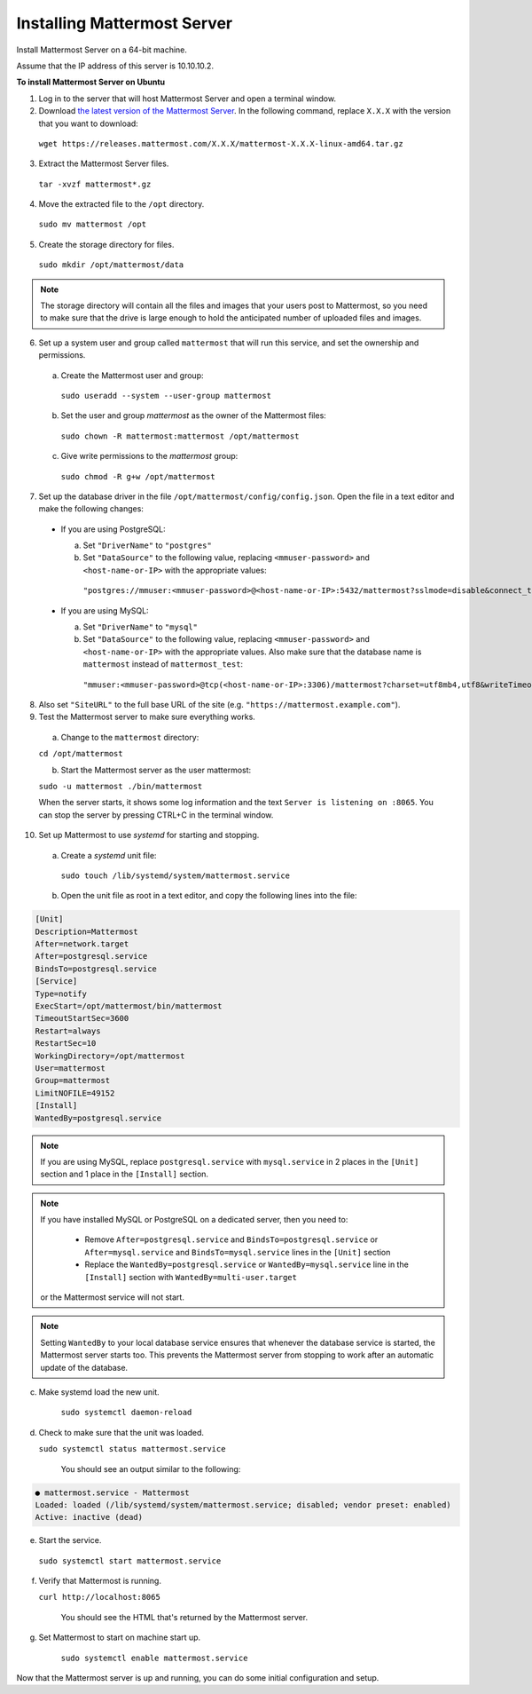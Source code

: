 Installing Mattermost Server
----------------------------

Install Mattermost Server on a 64-bit machine.

Assume that the IP address of this server is 10.10.10.2.

**To install Mattermost Server on Ubuntu**

1. Log in to the server that will host Mattermost Server and open a terminal window.

2. Download `the latest version of the Mattermost Server <https://mattermost.com/download/>`__. In the following command, replace ``X.X.X`` with the version that you want to download:

 ``wget https://releases.mattermost.com/X.X.X/mattermost-X.X.X-linux-amd64.tar.gz``

3. Extract the Mattermost Server files.

 ``tar -xvzf mattermost*.gz``

4. Move the extracted file to the ``/opt`` directory.

 ``sudo mv mattermost /opt``

5. Create the storage directory for files.

 ``sudo mkdir /opt/mattermost/data``

.. note::

  The storage directory will contain all the files and images that your users post to Mattermost, so you need to make sure that the drive is large enough to hold the anticipated number of uploaded files and images.

6. Set up a system user and group called ``mattermost`` that will run this service, and set the ownership and permissions.
  
  a. Create the Mattermost user and group:
  
   ``sudo useradd --system --user-group mattermost``
  
  b. Set the user and group *mattermost* as the owner of the Mattermost files:
  
   ``sudo chown -R mattermost:mattermost /opt/mattermost``
  
  c. Give write permissions to the *mattermost* group:
  
   ``sudo chmod -R g+w /opt/mattermost``
   
7. Set up the database driver in the file ``/opt/mattermost/config/config.json``. Open the file in a text editor and make the following changes:
  
 -  If you are using PostgreSQL:
 
    a.  Set ``"DriverName"`` to ``"postgres"``
    b.  Set ``"DataSource"`` to the following value, replacing ``<mmuser-password>``  and ``<host-name-or-IP>`` with the appropriate values:
     ``"postgres://mmuser:<mmuser-password>@<host-name-or-IP>:5432/mattermost?sslmode=disable&connect_timeout=10"``.
 
 -  If you are using MySQL:
 
    a.  Set ``"DriverName"`` to ``"mysql"``
    b.  Set ``"DataSource"`` to the following value, replacing ``<mmuser-password>``  and ``<host-name-or-IP>`` with the appropriate values. Also make sure that the database name is ``mattermost`` instead of ``mattermost_test``:
      ``"mmuser:<mmuser-password>@tcp(<host-name-or-IP>:3306)/mattermost?charset=utf8mb4,utf8&writeTimeout=30s"``

8. Also set ``"SiteURL"`` to the full base URL of the site (e.g. ``"https://mattermost.example.com"``).

9. Test the Mattermost server to make sure everything works.

  a. Change to the ``mattermost`` directory:
    
  ``cd /opt/mattermost``
      
  b. Start the Mattermost server as the user mattermost:
    
  ``sudo -u mattermost ./bin/mattermost``
  
  When the server starts, it shows some log information and the text ``Server is listening on :8065``. You can stop the server by pressing CTRL+C in the terminal window.

10. Set up Mattermost to use *systemd* for starting and stopping.

 a. Create a *systemd* unit file:
  
   ``sudo touch /lib/systemd/system/mattermost.service``
  
 b. Open the unit file as root in a text editor, and copy the following lines into the file:
  
.. code-block:: none
  
  [Unit]
  Description=Mattermost
  After=network.target
  After=postgresql.service
  BindsTo=postgresql.service
  [Service]
  Type=notify
  ExecStart=/opt/mattermost/bin/mattermost
  TimeoutStartSec=3600
  Restart=always
  RestartSec=10
  WorkingDirectory=/opt/mattermost
  User=mattermost
  Group=mattermost
  LimitNOFILE=49152
  [Install]
  WantedBy=postgresql.service

.. note::

  If you are using MySQL, replace ``postgresql.service`` with ``mysql.service`` in 2 places in the ``[Unit]`` section and 1 place in the ``[Install]`` section.
  
.. note::

  If you have installed MySQL or PostgreSQL on a dedicated server, then you need to:
  
   - Remove ``After=postgresql.service`` and ``BindsTo=postgresql.service`` or ``After=mysql.service`` and ``BindsTo=mysql.service`` lines in the ``[Unit]`` section
   - Replace the ``WantedBy=postgresql.service`` or ``WantedBy=mysql.service`` line in the ``[Install]`` section with ``WantedBy=multi-user.target``
 
  or the Mattermost service will not start.

.. note::

  Setting ``WantedBy`` to your local database service ensures that whenever the database service is started, the Mattermost server starts too. This prevents the Mattermost server from stopping to work after an automatic update of the database.

c. Make systemd load the new unit.
    
    ``sudo systemctl daemon-reload``
  
d. Check to make sure that the unit was loaded.
  
   ``sudo systemctl status mattermost.service``
    
    You should see an output similar to the following:

.. code-block:: none

    ● mattermost.service - Mattermost
    Loaded: loaded (/lib/systemd/system/mattermost.service; disabled; vendor preset: enabled)
    Active: inactive (dead)
 
e. Start the service.
   
  ``sudo systemctl start mattermost.service``
  
f. Verify that Mattermost is running.
   
   ``curl http://localhost:8065``
  
    You should see the HTML that's returned by the Mattermost server.
  
g. Set Mattermost to start on machine start up.
    
    ``sudo systemctl enable mattermost.service``

Now that the Mattermost server is up and running, you can do some initial configuration and setup.
